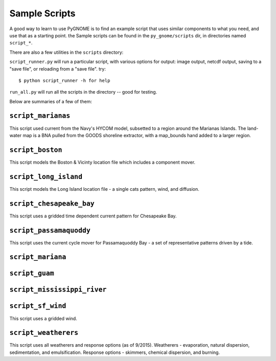 .. _scripts_tutorial:

Sample Scripts
=====================

A good way to learn to use PyGNOME is to find an example script that uses similar components 
to what you need, and use that as a starting point. the Sample scripts can be found in 
the ``py_gnome/scripts`` dir, in directories named ``script_*``.

There are also a few utilities in the ``scripts`` directory:

``script_runner.py`` will run a particular script, with various options for output: image output, netcdf output, saving to a "save file", or reloading from a "save file". try::

    $ python script_runner -h for help

``run_all.py`` will run all the scripts in the directory -- good for testing.


Below are summaries of a few of them:

``script_marianas``
--------------------

This script used current from the Navy's HYCOM model, subsetted to a region around the Marianas Islands. 
The land-water map is a BNA pulled from the GOODS shoreline extractor, with a map_bounds hand added 
to a larger region.

``script_boston``
------------------
This script models the Boston & Vicinty location file which includes a component mover.

``script_long_island``
-----------------------
This script models the Long Island location file - a single cats pattern, wind, and diffusion.

``script_chesapeake_bay``
--------------------------
This script uses a gridded time dependent current pattern for Chesapeake Bay.   

``script_passamaquoddy``
--------------------------
This script uses the current cycle mover for Passamaquoddy Bay - a set of representative patterns
driven by a tide.
    
``script_mariana``
-------------------           

``script_guam``
----------------

``script_mississippi_river``
----------------------------

``script_sf_wind``
----------------------------
This script uses a gridded wind.

``script_weatherers``
----------------------------
This script uses all weatherers and response options (as of 9/2015).
Weatherers - evaporation, natural dispersion, sedimentation, and emulsification.
Response options - skimmers, chemical dispersion, and burning.



